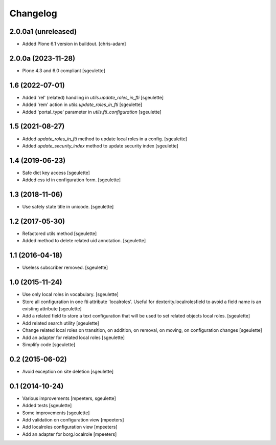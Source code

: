 Changelog
=========

2.0.0a1 (unreleased)
--------------------

- Added Plone 6.1 version in buildout.
  [chris-adam]


2.0.0a (2023-11-28)
-------------------

- Plone 4.3 and 6.0 compliant
  [sgeulette]

1.6 (2022-07-01)
----------------

- Added 'rel' (related) handling in `utils.update_roles_in_fti`
  [sgeulette]
- Added 'rem' action in `utils.update_roles_in_fti`
  [sgeulette]
- Added 'portal_type' parameter in `utils.fti_configuration`
  [sgeulette]

1.5 (2021-08-27)
----------------

- Added `update_roles_in_fti` method to update local roles in a config.
  [sgeulette]
- Added `update_security_index` method to update security index
  [sgeulette]

1.4 (2019-06-23)
----------------

- Safe dict key access
  [sgeulette]
- Added css id in configuration form.
  [sgeulette]

1.3 (2018-11-06)
----------------

- Use safely state title in unicode.
  [sgeulette]

1.2 (2017-05-30)
----------------

- Refactored utils method
  [sgeulette]
- Added method to delete related uid annotation.
  [sgeulette]

1.1 (2016-04-18)
----------------

- Useless subscriber removed.
  [sgeulette]

1.0 (2015-11-24)
----------------

- Use only local roles in vocabulary.
  [sgeulette]
- Store all configuration in one fti attribute 'localroles'.
  Useful for dexterity.localrolesfield to avoid a field name is an existing attribute
  [sgeulette]
- Add a related field to store a text configuration that will be used to set related objects local roles.
  [sgeulette]
- Add related search utility
  [sgeulette]
- Change related local roles on transition, on addition, on removal, on moving, on configuration changes
  [sgeulette]
- Add an adapter for related local roles
  [sgeulette]
- Simplify code
  [sgeulette]

0.2 (2015-06-02)
----------------

- Avoid exception on site deletion
  [sgeulette]


0.1 (2014-10-24)
----------------

- Various improvements
  [mpeeters, sgeulette]
- Added tests
  [sgeulette]
- Some improvements
  [sgeulette]
- Add validation on configuration view
  [mpeeters]
- Add localroles configuration view
  [mpeeters]
- Add an adapter for borg.localrole
  [mpeeters]
